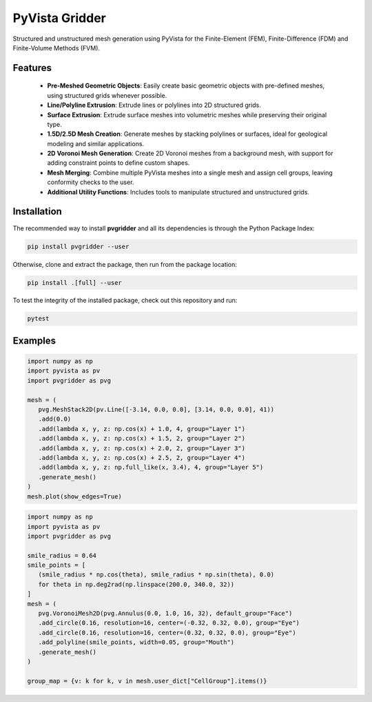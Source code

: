 PyVista Gridder
===============

Structured and unstructured mesh generation using PyVista for the Finite-Element (FEM), Finite-Difference (FDM) and Finite-Volume Methods (FVM).

Features
--------

 - **Pre-Meshed Geometric Objects**: Easily create basic geometric objects with pre-defined meshes, using structured grids whenever possible.
 - **Line/Polyline Extrusion**: Extrude lines or polylines into 2D structured grids.
 - **Surface Extrusion**: Extrude surface meshes into volumetric meshes while preserving their original type.
 - **1.5D/2.5D Mesh Creation**: Generate meshes by stacking polylines or surfaces, ideal for geological modeling and similar applications.
 - **2D Voronoi Mesh Generation**: Create 2D Voronoi meshes from a background mesh, with support for adding constraint points to define custom shapes.
 - **Mesh Merging**: Combine multiple PyVista meshes into a single mesh and assign cell groups, leaving conformity checks to the user.
 - **Additional Utility Functions**: Includes tools to manipulate structured and unstructured grids.

Installation
------------

The recommended way to install **pvgridder** and all its dependencies is through the Python Package Index:

.. code:: bash

   pip install pvgridder --user

Otherwise, clone and extract the package, then run from the package location:

.. code:: bash

   pip install .[full] --user

To test the integrity of the installed package, check out this repository and run:

.. code:: bash

   pytest

Examples
--------

.. code:: python

   import numpy as np
   import pyvista as pv
   import pvgridder as pvg

   mesh = (
      pvg.MeshStack2D(pv.Line([-3.14, 0.0, 0.0], [3.14, 0.0, 0.0], 41))
      .add(0.0)
      .add(lambda x, y, z: np.cos(x) + 1.0, 4, group="Layer 1")
      .add(lambda x, y, z: np.cos(x) + 1.5, 2, group="Layer 2")
      .add(lambda x, y, z: np.cos(x) + 2.0, 2, group="Layer 3")
      .add(lambda x, y, z: np.cos(x) + 2.5, 2, group="Layer 4")
      .add(lambda x, y, z: np.full_like(x, 3.4), 4, group="Layer 5")
      .generate_mesh()
   )
   mesh.plot(show_edges=True)

.. code:: python

   import numpy as np
   import pyvista as pv
   import pvgridder as pvg

   smile_radius = 0.64
   smile_points = [
      (smile_radius * np.cos(theta), smile_radius * np.sin(theta), 0.0)
      for theta in np.deg2rad(np.linspace(200.0, 340.0, 32))
   ]
   mesh = (
      pvg.VoronoiMesh2D(pvg.Annulus(0.0, 1.0, 16, 32), default_group="Face")
      .add_circle(0.16, resolution=16, center=(-0.32, 0.32, 0.0), group="Eye")
      .add_circle(0.16, resolution=16, center=(0.32, 0.32, 0.0), group="Eye")
      .add_polyline(smile_points, width=0.05, group="Mouth")
      .generate_mesh()
   )

   group_map = {v: k for k, v in mesh.user_dict["CellGroup"].items()}
   